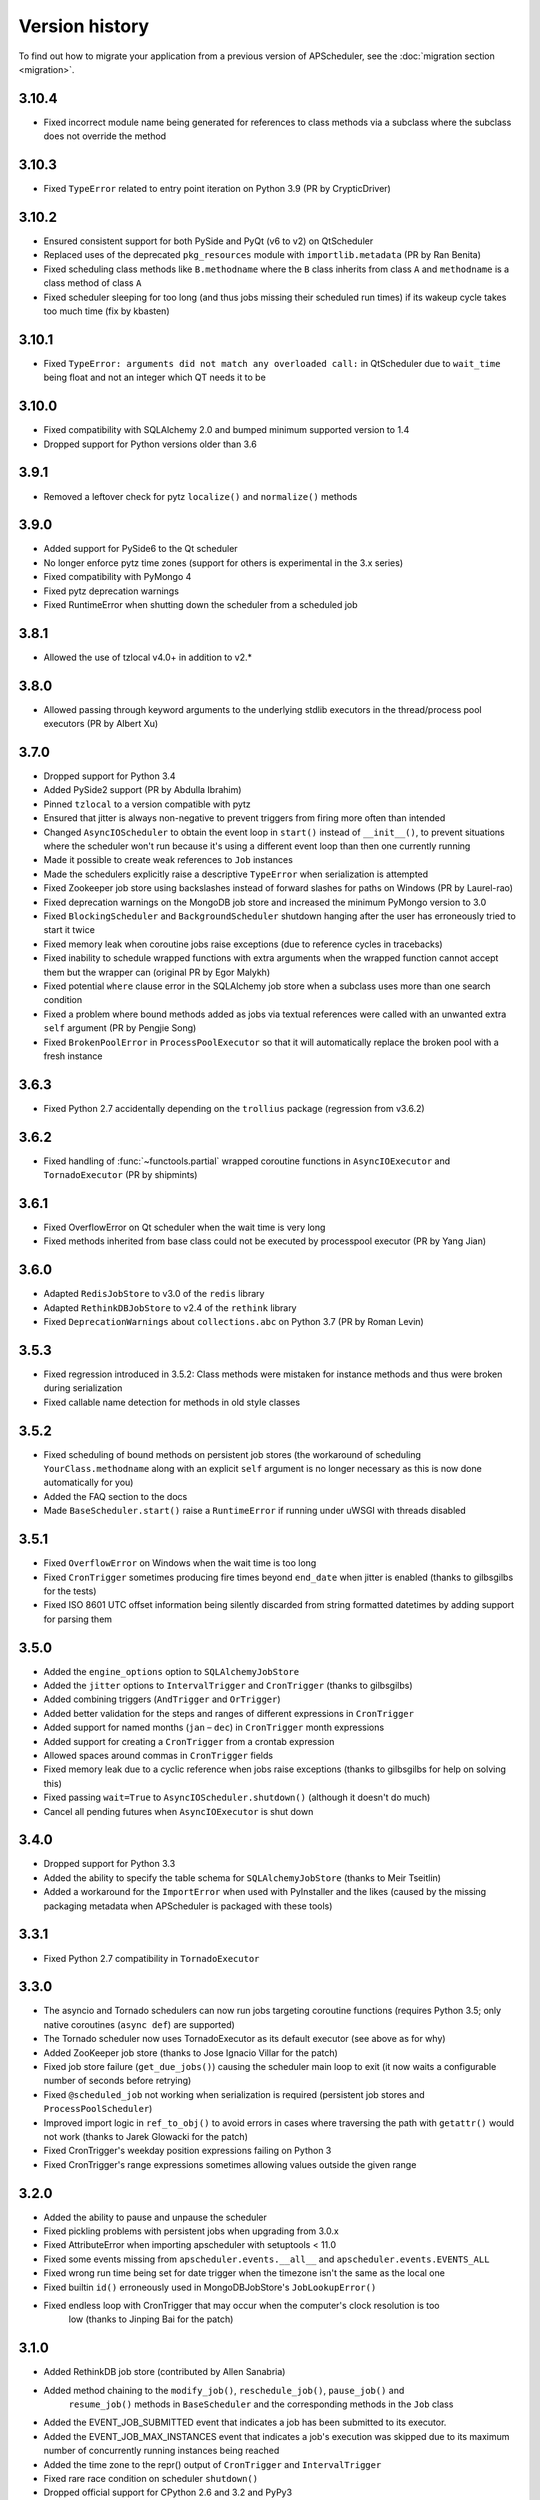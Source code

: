 Version history
===============

To find out how to migrate your application from a previous version of
APScheduler, see the :doc:`migration section <migration>`.

3.10.4
------

- Fixed incorrect module name being generated for references to class methods via a
  subclass where the subclass does not override the method


3.10.3
------

- Fixed ``TypeError`` related to entry point iteration on Python 3.9
  (PR by CrypticDriver)


3.10.2
------

* Ensured consistent support for both PySide and PyQt (v6 to v2) on QtScheduler
* Replaced uses of the deprecated ``pkg_resources`` module with ``importlib.metadata``
  (PR by Ran Benita)
* Fixed scheduling class methods like ``B.methodname`` where the ``B`` class inherits
  from class ``A`` and ``methodname`` is a class method of class ``A``
* Fixed scheduler sleeping for too long (and thus jobs missing their scheduled run
  times) if its wakeup cycle takes too much time (fix by kbasten)


3.10.1
------

* Fixed ``TypeError: arguments did not match any overloaded call:`` in QtScheduler due
  to ``wait_time`` being float and not an integer which QT needs it to be


3.10.0
------

* Fixed compatibility with SQLAlchemy 2.0 and bumped minimum supported version to 1.4
* Dropped support for Python versions older than 3.6


3.9.1
-----

* Removed a leftover check for pytz ``localize()`` and ``normalize()`` methods


3.9.0
-----

* Added support for PySide6 to the Qt scheduler
* No longer enforce pytz time zones (support for others is experimental in the 3.x series)
* Fixed compatibility with PyMongo 4
* Fixed pytz deprecation warnings
* Fixed RuntimeError when shutting down the scheduler from a scheduled job


3.8.1
-----

* Allowed the use of tzlocal v4.0+ in addition to v2.*


3.8.0
-----

* Allowed passing through keyword arguments to the underlying stdlib executors in the
  thread/process pool executors (PR by Albert Xu)


3.7.0
-----

* Dropped support for Python 3.4
* Added PySide2 support (PR by Abdulla Ibrahim)
* Pinned ``tzlocal`` to a version compatible with pytz
* Ensured that jitter is always non-negative to prevent triggers from firing more often than
  intended
* Changed ``AsyncIOScheduler`` to obtain the event loop in ``start()`` instead of ``__init__()``,
  to prevent situations where the scheduler won't run because it's using a different event loop
  than then one currently running
* Made it possible to create weak references to ``Job`` instances
* Made the schedulers explicitly raise a descriptive ``TypeError`` when serialization is attempted
* Fixed Zookeeper job store using backslashes instead of forward slashes for paths
  on Windows (PR by Laurel-rao)
* Fixed deprecation warnings on the MongoDB job store and increased the minimum PyMongo
  version to 3.0
* Fixed ``BlockingScheduler`` and ``BackgroundScheduler`` shutdown hanging after the user has
  erroneously tried to start it twice
* Fixed memory leak when coroutine jobs raise exceptions (due to reference cycles in tracebacks)
* Fixed inability to schedule wrapped functions with extra arguments when the wrapped function
  cannot accept them but the wrapper can (original PR by Egor Malykh)
* Fixed potential ``where`` clause error in the SQLAlchemy job store when a subclass uses more than
  one search condition
* Fixed a problem where bound methods added as jobs via textual references were called with an
  unwanted extra ``self`` argument (PR by Pengjie Song)
* Fixed ``BrokenPoolError`` in ``ProcessPoolExecutor`` so that it will automatically replace the
  broken pool with a fresh instance


3.6.3
-----

* Fixed Python 2.7 accidentally depending on the ``trollius`` package (regression from v3.6.2)


3.6.2
-----

* Fixed handling of :func:`~functools.partial` wrapped coroutine functions in ``AsyncIOExecutor``
  and ``TornadoExecutor`` (PR by shipmints)


3.6.1
-----

* Fixed OverflowError on Qt scheduler when the wait time is very long
* Fixed methods inherited from base class could not be executed by processpool executor
  (PR by Yang Jian)


3.6.0
-----

* Adapted ``RedisJobStore`` to v3.0 of the ``redis`` library
* Adapted ``RethinkDBJobStore`` to v2.4 of the ``rethink`` library
* Fixed ``DeprecationWarnings`` about ``collections.abc`` on Python 3.7 (PR by Roman Levin)


3.5.3
-----

* Fixed regression introduced in 3.5.2: Class methods were mistaken for instance methods and thus
  were broken during serialization
* Fixed callable name detection for methods in old style classes


3.5.2
-----

* Fixed scheduling of bound methods on persistent job stores (the workaround of scheduling
  ``YourClass.methodname`` along with an explicit ``self`` argument is no longer necessary as this
  is now done automatically for you)
* Added the FAQ section to the docs
* Made ``BaseScheduler.start()`` raise a ``RuntimeError`` if running under uWSGI with threads
  disabled


3.5.1
-----

* Fixed ``OverflowError`` on Windows when the wait time is too long

* Fixed ``CronTrigger`` sometimes producing fire times beyond ``end_date`` when jitter is enabled
  (thanks to gilbsgilbs for the tests)

* Fixed ISO 8601 UTC offset information being silently discarded from string formatted datetimes by
  adding support for parsing them


3.5.0
-----

* Added the ``engine_options`` option to ``SQLAlchemyJobStore``

* Added the ``jitter`` options to ``IntervalTrigger`` and ``CronTrigger`` (thanks to gilbsgilbs)

* Added combining triggers (``AndTrigger`` and ``OrTrigger``)

* Added better validation for the steps and ranges of different expressions in ``CronTrigger``

* Added support for named months (``jan`` – ``dec``) in ``CronTrigger`` month expressions

* Added support for creating a ``CronTrigger`` from a crontab expression

* Allowed spaces around commas in ``CronTrigger`` fields

* Fixed memory leak due to a cyclic reference when jobs raise exceptions
  (thanks to gilbsgilbs for help on solving this)

* Fixed passing ``wait=True`` to ``AsyncIOScheduler.shutdown()`` (although it doesn't do much)

* Cancel all pending futures when ``AsyncIOExecutor`` is shut down


3.4.0
-----

* Dropped support for Python 3.3

* Added the ability to specify the table schema for ``SQLAlchemyJobStore``
  (thanks to Meir Tseitlin)

* Added a workaround for the ``ImportError`` when used with PyInstaller and the likes
  (caused by the missing packaging metadata when APScheduler is packaged with these tools)


3.3.1
-----

* Fixed Python 2.7 compatibility in ``TornadoExecutor``


3.3.0
-----

* The asyncio and Tornado schedulers can now run jobs targeting coroutine functions
  (requires Python 3.5; only native coroutines (``async def``) are supported)

* The Tornado scheduler now uses TornadoExecutor as its default executor (see above as for why)

* Added ZooKeeper job store (thanks to Jose Ignacio Villar for the patch)

* Fixed job store failure (``get_due_jobs()``) causing the scheduler main loop to exit (it now
  waits a configurable number of seconds before retrying)

* Fixed ``@scheduled_job`` not working when serialization is required (persistent job stores and
  ``ProcessPoolScheduler``)

* Improved import logic in ``ref_to_obj()`` to avoid errors in cases where traversing the path with
  ``getattr()`` would not work (thanks to Jarek Glowacki for the patch)

* Fixed CronTrigger's weekday position expressions failing on Python 3

* Fixed CronTrigger's range expressions sometimes allowing values outside the given range


3.2.0
-----

* Added the ability to pause and unpause the scheduler

* Fixed pickling problems with persistent jobs when upgrading from 3.0.x

* Fixed AttributeError when importing apscheduler with setuptools < 11.0

* Fixed some events missing from ``apscheduler.events.__all__`` and
  ``apscheduler.events.EVENTS_ALL``

* Fixed wrong run time being set for date trigger when the timezone isn't the same as the local one

* Fixed builtin ``id()`` erroneously used in MongoDBJobStore's ``JobLookupError()``

* Fixed endless loop with CronTrigger that may occur when the computer's clock resolution is too
   low (thanks to Jinping Bai for the patch)


3.1.0
-----

* Added RethinkDB job store (contributed by Allen Sanabria)

* Added method chaining to the ``modify_job()``, ``reschedule_job()``, ``pause_job()`` and
   ``resume_job()`` methods in ``BaseScheduler`` and the corresponding methods in the ``Job`` class

* Added the EVENT_JOB_SUBMITTED event that indicates a job has been submitted to its executor.

* Added the EVENT_JOB_MAX_INSTANCES event that indicates a job's execution was skipped due to its
  maximum number of concurrently running instances being reached

* Added the time zone to the  repr() output of ``CronTrigger`` and ``IntervalTrigger``

* Fixed rare race condition on scheduler ``shutdown()``

* Dropped official support for CPython 2.6 and 3.2 and PyPy3

* Moved the connection logic in database backed job stores to the ``start()`` method

* Migrated to setuptools_scm for versioning

* Deprecated the various version related variables in the ``apscheduler`` module
  (``apscheduler.version_info``, ``apscheduler.version``, ``apscheduler.release``,
  ``apscheduler.__version__``)


3.0.6
-----

* Fixed bug in the cron trigger that produced off-by-1-hour datetimes when crossing the daylight
  saving threshold (thanks to Tim Strazny for reporting)


3.0.5
-----

* Fixed cron trigger always coalescing missed run times into a single run time
  (contributed by Chao Liu)

* Fixed infinite loop in the cron trigger when an out-of-bounds value was given in an expression

* Fixed debug logging displaying the next wakeup time in the UTC timezone instead of the
  scheduler's configured timezone

* Allowed unicode function references in Python 2


3.0.4
-----

* Fixed memory leak in the base executor class (contributed by Stefan Nordhausen)


3.0.3
-----

* Fixed compatibility with pymongo 3.0


3.0.2
-----

* Fixed ValueError when the target callable has a default keyword argument that wasn't overridden

* Fixed wrong job sort order in some job stores

* Fixed exception when loading all jobs from the redis job store when there are paused jobs in it

* Fixed AttributeError when printing a job list when there were pending jobs

* Added setuptools as an explicit requirement in install requirements


3.0.1
-----

* A wider variety of target callables can now be scheduled so that the jobs are still serializable
  (static methods on Python 3.3+, unbound methods on all except Python 3.2)

* Attempting to serialize a non-serializable Job now raises a helpful exception during
  serialization. Thanks to Jeremy Morgan for pointing this out.

* Fixed table creation with SQLAlchemyJobStore on MySQL/InnoDB

* Fixed start date getting set too far in the future with a timezone different from the local one

* Fixed _run_job_error() being called with the incorrect number of arguments in most executors


3.0.0
-----

* Added support for timezones (special thanks to Curtis Vogt for help with this one)

* Split the old Scheduler class into BlockingScheduler and BackgroundScheduler and added
  integration for asyncio (PEP 3156), Gevent, Tornado, Twisted and Qt event loops

* Overhauled the job store system for much better scalability

* Added the ability to modify, reschedule, pause and resume jobs

* Dropped the Shelve job store because it could not work with the new job store system

* Dropped the max_runs option and run counting of jobs since it could not be implemented reliably

* Adding jobs is now done exclusively through ``add_job()`` -- the shortcuts to triggers were
  removed

* Added the ``end_date`` parameter to cron and interval triggers

* It is now possible to add a job directly to an executor without scheduling, by omitting the
  trigger argument

* Replaced the thread pool with a pluggable executor system

* Added support for running jobs in subprocesses (via the ``processpool`` executor)

* Switched from nose to py.test for running unit tests


2.1.0
-----

* Added Redis job store

* Added a "standalone" mode that runs the scheduler in the calling thread

* Fixed disk synchronization in ShelveJobStore

* Switched to PyPy 1.9 for PyPy compatibility testing

* Dropped Python 2.4 support

* Fixed SQLAlchemy 0.8 compatibility in SQLAlchemyJobStore

* Various documentation improvements


2.0.3
-----

* The scheduler now closes the job store that is being removed, and all job stores on shutdown() by
  default

* Added the ``last`` expression in the day field of CronTrigger (thanks rcaselli)

* Raise a TypeError when fields with invalid names are passed to CronTrigger (thanks Christy
  O'Reilly)

* Fixed the persistent.py example by shutting down the scheduler on Ctrl+C

* Added PyPy 1.8 and CPython 3.3 to the test suite

* Dropped PyPy 1.4 - 1.5 and CPython 3.1 from the test suite

* Updated setup.cfg for compatibility with distutils2/packaging

* Examples, documentation sources and unit tests are now packaged in the source distribution


2.0.2
-----

* Removed the unique constraint from the "name" column in the SQLAlchemy
  job store

* Fixed output from Scheduler.print_jobs() which did not previously output
  a line ending at the end


2.0.1
-----

* Fixed cron style jobs getting wrong default values


2.0.0
-----

* Added configurable job stores with several persistent back-ends
  (shelve, SQLAlchemy and MongoDB)

* Added the possibility to listen for job events (execution, error, misfire,
  finish) on a scheduler

* Added an optional start time for cron-style jobs

* Added optional job execution coalescing for situations where several
  executions of the job are due

* Added an option to limit the maximum number of concurrently executing
  instances of the job

* Allowed configuration of misfire grace times on a per-job basis

* Allowed jobs to be explicitly named

* All triggers now accept dates in string form (YYYY-mm-dd HH:MM:SS)

* Jobs are now run in a thread pool; you can either supply your own PEP 3148
  compliant thread pool or let APScheduler create its own

* Maximum run count can be configured for all jobs, not just those using
  interval-based scheduling

* Fixed a v1.x design flaw that caused jobs to be executed twice when the
  scheduler thread was woken up while still within the allowable range of their
  previous execution time (issues #5, #7)

* Changed defaults for cron-style jobs to be more intuitive -- it will now
  default to all minimum values for fields lower than the least significant
  explicitly defined field


1.3.1
-----

* Fixed time difference calculation to take into account shifts to and from
  daylight saving time


1.3.0
-----

* Added __repr__() implementations to expressions, fields, triggers, and jobs
  to help with debugging

* Added the dump_jobs method on Scheduler, which gives a helpful listing of
  all jobs scheduled on it

* Fixed positional weekday (3th fri etc.) expressions not working except in
  some edge cases (fixes #2)

* Removed autogenerated API documentation for modules which are not part of
  the public API, as it might confuse some users

.. Note:: Positional weekdays are now used with the **day** field, not
   **weekday**.


1.2.1
-----

* Fixed regression: add_cron_job() in Scheduler was creating a CronTrigger with
  the wrong parameters (fixes #1, #3)

* Fixed: if the scheduler is restarted, clear the "stopped" flag to allow
  jobs to be scheduled again


1.2.0
-----

* Added the ``week`` option for cron schedules

* Added the ``daemonic`` configuration option

* Fixed a bug in cron expression lists that could cause valid firing times
  to be missed

* Fixed unscheduling bound methods via unschedule_func()

* Changed CronTrigger constructor argument names to match those in Scheduler


1.01
----

* Fixed a corner case where the combination of hour and day_of_week parameters
  would cause incorrect timing for a cron trigger
